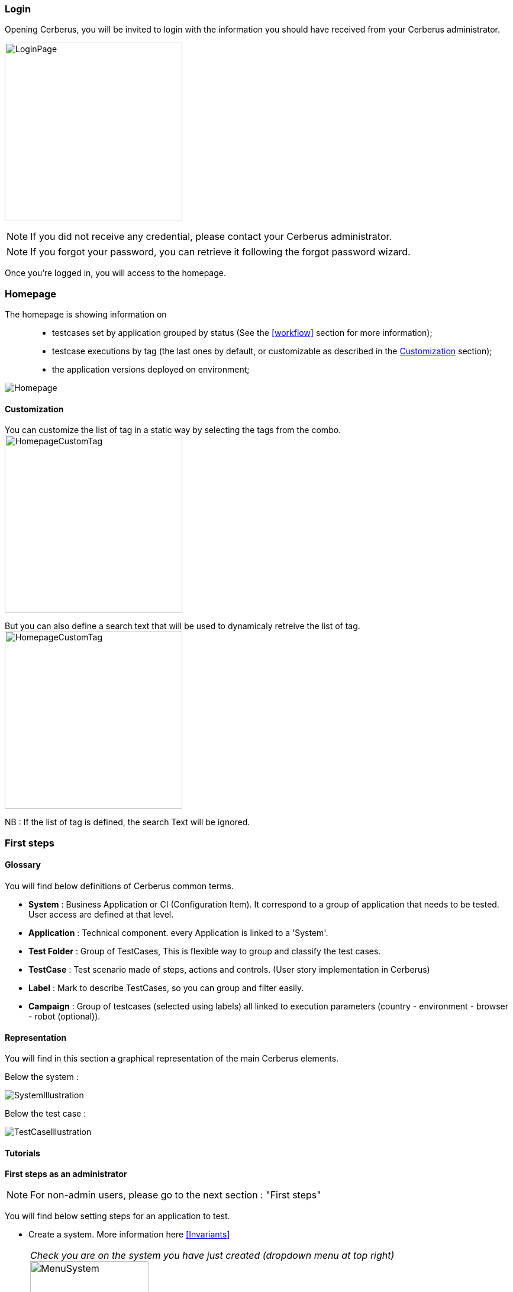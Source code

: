 === Login

Opening Cerberus, you will be invited to login with the information you should have received from your Cerberus administrator.

image:loginpage.png[LoginPage,300,300]

NOTE: If you did not receive any credential, please contact your Cerberus administrator.

NOTE: If you forgot your password, you can retrieve it following the forgot password wizard.

Once you're logged in, you will access to the homepage.

=== Homepage

The homepage is showing information on ::
* testcases set by application grouped by status (See the <<workflow>> section for more information);
* testcase executions by tag  (the last ones by default, or customizable as described in the <<Customization>> section);
* the application versions deployed on environment;

image:homepage.png[Homepage]

==== Customization

You can customize the list of tag in a static way by selecting the tags from the combo.
image:homepagecustomtag.png[HomepageCustomTag, 300, 300]

But you can also define a search text that will be used to dynamicaly retreive the list of tag.
image:homepagecustomtagtext.png[HomepageCustomTag, 300, 300]

NB : If the list of tag is defined, the search Text will be ignored.


=== First steps

==== Glossary

You will find below definitions of Cerberus common terms.

* *System* : Business Application or CI (Configuration Item). It correspond to a group of application that needs to be tested. User access are defined at that level.
* *Application* : Technical component. every Application is linked to a 'System'.
* *Test Folder* : Group of TestCases, This is  flexible way to group and classify the test cases.
* *TestCase* : Test scenario made of steps, actions and controls. (User story implementation in Cerberus)
* *Label* : Mark to describe TestCases, so you can group and filter easily.
* *Campaign* : Group of testcases (selected using labels) all linked to execution parameters (country - environment - browser - robot (optional)).

==== Representation

You will find in this section a graphical representation of the main Cerberus elements.

Below the system :

image:systemillustration.PNG[SystemIllustration]

Below the test case :

image:testcaseillustration.PNG[TestCaseIllustration]


==== Tutorials

*First steps as an administrator*

NOTE: For non-admin users, please go to the next section : "First steps"

You will find below setting steps for an application to test.

* Create a system. More information here <<Invariants>>

NOTE: _Check you are on the system you have just created (dropdown menu at top right)_ image:homepagesystem.png[MenuSystem,200,200,float="right",align="center"]

* Create an environment.  Example : PROD FR (see <<Environment>>) 
* Create an application. Example : Google (see <<Application>>)
* Edit once again your application, you can now set new parameters. In tab environment, create PROD FR environment and fill http://www.google.fr in host section.

Technical settings are now finished. Please refer to the following section to implement a TestCase.

*First steps* 

NOTE: Please verify with your administrator if system and application are already created.

You will find below step to create and execute a TestCase.

* Optionally you can created one or several Test Folder in order to host your test cases. Example : « Search Engine » (see <<Create test>>)
* Access to TestCase list  and create a TestCase (cf <<Create TestCase>>). Mandatory fields : Test /  Application / TestCase ID (Should already be filled with a reference).

NOTE: _Activation criteria tab : Activate for PROD your TestCase. (default setting not active for PROD) For the example, We will run our TestCase on PROD environment_

* Your TestCase is now created, find it in the list using filters. 
* Edit it (cf <<Implement TestCase>>)
* Create your first step « Open Google »
* Add your first action : *[red]#OpenURL#* value =   www.google.com  or *[red]#OpenURLWithBase#* value =  /  (if URL is already defined in application settings)
* You can add a control : *[red]#VerifyTitle#* Title = Google
* Save the script and click on Run button.
* You are now on execution page. Select country / environment
* Fill robot information. Mandatory fields :  IP / port / browser. 

NOTE: _You must first run your selenium server (see <<Selenium>>)_

* Click on the execution button. image:runbuttonexecution.png[BoutonRun,200,200,float="right",align="center"]

*Congratulations, you've just executed your first Cerberus TestCase !*
